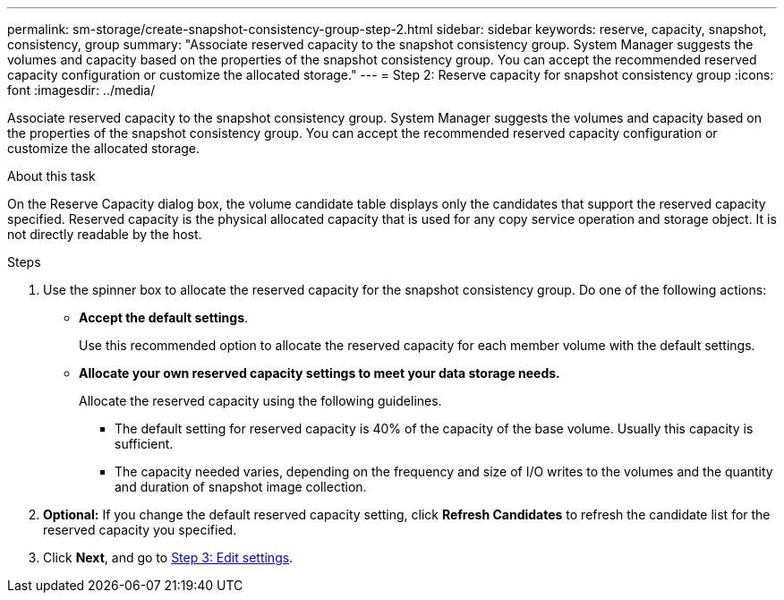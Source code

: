 ---
permalink: sm-storage/create-snapshot-consistency-group-step-2.html
sidebar: sidebar
keywords: reserve, capacity, snapshot, consistency, group
summary: "Associate reserved capacity to the snapshot consistency group. System Manager suggests the volumes and capacity based on the properties of the snapshot consistency group. You can accept the recommended reserved capacity configuration or customize the allocated storage."
---
= Step 2: Reserve capacity for snapshot consistency group
:icons: font
:imagesdir: ../media/

[.lead]
Associate reserved capacity to the snapshot consistency group. System Manager suggests the volumes and capacity based on the properties of the snapshot consistency group. You can accept the recommended reserved capacity configuration or customize the allocated storage.

.About this task

On the Reserve Capacity dialog box, the volume candidate table displays only the candidates that support the reserved capacity specified. Reserved capacity is the physical allocated capacity that is used for any copy service operation and storage object. It is not directly readable by the host.

.Steps

. Use the spinner box to allocate the reserved capacity for the snapshot consistency group. Do one of the following actions:
 ** *Accept the default settings*.
+
Use this recommended option to allocate the reserved capacity for each member volume with the default settings.

 ** *Allocate your own reserved capacity settings to meet your data storage needs.*
+
Allocate the reserved capacity using the following guidelines.

*** The default setting for reserved capacity is 40% of the capacity of the base volume. Usually this capacity is sufficient.
*** The capacity needed varies, depending on the frequency and size of I/O writes to the volumes and the quantity and duration of snapshot image collection.
. *Optional:* If you change the default reserved capacity setting, click *Refresh Candidates* to refresh the candidate list for the reserved capacity you specified.
. Click *Next*, and go to xref:create-snapshot-consistency-group-step-3.adoc[Step 3: Edit settings].
